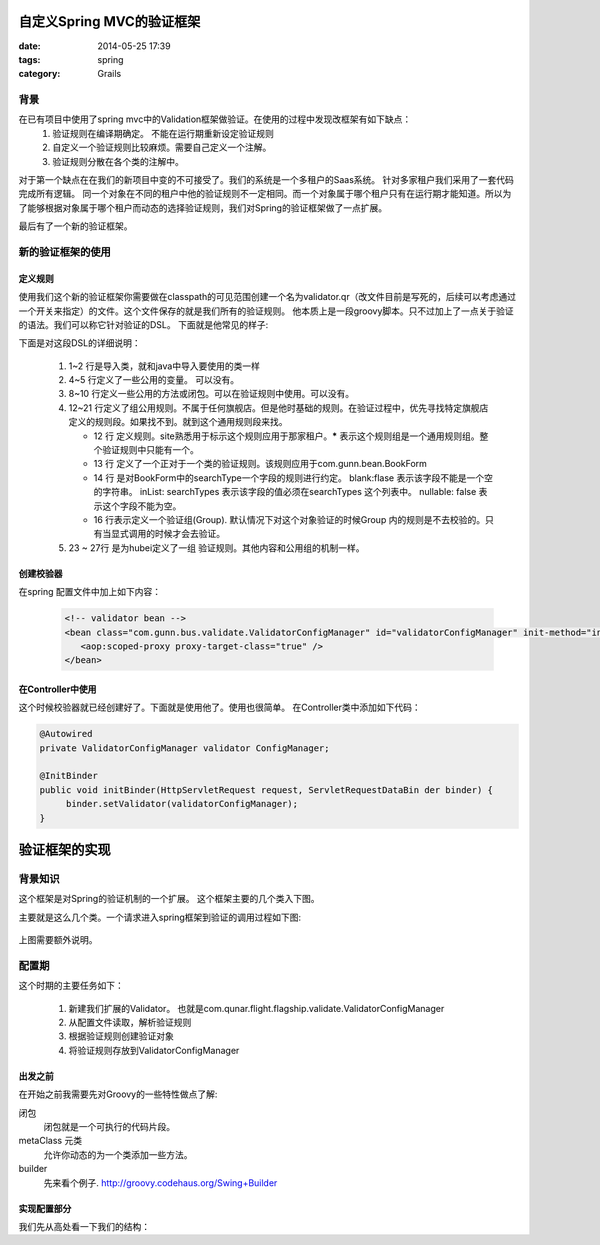 自定义Spring MVC的验证框架
================================


:date: 2014-05-25 17:39
:tags: spring
:category: Grails



背景
----

在已有项目中使用了spring mvc中的Validation框架做验证。在使用的过程中发现改框架有如下缺点：
 #. 验证规则在编译期确定。 不能在运行期重新设定验证规则
 #. 自定义一个验证规则比较麻烦。需要自己定义一个注解。
 #. 验证规则分散在各个类的注解中。

对于第一个缺点在在我们的新项目中变的不可接受了。我们的系统是一个多租户的Saas系统。 针对多家租户我们采用了一套代码完成所有逻辑。 同一个对象在不同的租户中他的验证规则不一定相同。而一个对象属于哪个租户只有在运行期才能知道。所以为了能够根据对象属于哪个租户而动态的选择验证规则，我们对Spring的验证框架做了一点扩展。

最后有了一个新的验证框架。

新的验证框架的使用
------------------

定义规则
^^^^^^^^

使用我们这个新的验证框架你需要做在classpath的可见范围创建一个名为validator.qr（改文件目前是写死的，后续可以考虑通过一个开关来指定）的文件。这个文件保存的就是我们所有的验证规则。
他本质上是一段groovy脚本。只不过加上了一点关于验证的语法。我们可以称它针对验证的DSL。
下面就是他常见的样子:


.. code-block:: groovy
    :linenos:

    import groovy.time.TimeCategory
    import ....

    def somePattern = /(\d{6})?/
    def searchTypes = ["OnewayFlight","onewaybus","RoundtripFlight","roundtripbus","RoundTripFlight"]
    ...

    def someClosure = { val, obj ->
    }
    ...

    rules(site:'*'){
        BookForm(package:'com.gunn.bean'){
            searchType blank:false, inList:searchTypes, nullable: false

            INVOCE {
            //组
                invoiceRecipientMobile nullable:false, matches:/(1\d{10})?/, blank:false
            }
        }
    }

    rules(site:'hubei'){
        BookForm(package:'com.gunn.bus.busship.bean'){
            searchType blank:true, inList:searchTypes, nullable: false

        }
    }

下面是对这段DSL的详细说明：

 #. 1~2 行是导入类，就和java中导入要使用的类一样
 #. 4~5 行定义了一些公用的变量。 可以没有。
 #. 8~10 行定义一些公用的方法或闭包。可以在验证规则中使用。可以没有。
 #. 12~21 行定义了组公用规则。不属于任何旗舰店。但是他时基础的规则。在验证过程中，优先寻找特定旗舰店定义的规则段。如果找不到。就到这个通用规则段来找。

    * 12 行 定义规则。site熟悉用于标示这个规则应用于那家租户。**\*** 表示这个规则组是一个通用规则组。整个验证规则中只能有一个。
    * 13 行 定义了一个正对于一个类的验证规则。该规则应用于com.gunn.bean.BookForm
    * 14 行 是对BookForm中的searchType一个字段的规则进行约定。 blank:flase 表示该字段不能是一个空的字符串。 inList: searchTypes 表示该字段的值必须在searchTypes 这个列表中。 nullable: false 表示这个字段不能为空。
    * 16 行表示定义一个验证组(Group). 默认情况下对这个对象验证的时候Group 内的规则是不去校验的。只有当显式调用的时候才会去验证。

 #. 23 ~ 27行 是为hubei定义了一组 验证规则。其他内容和公用组的机制一样。


创建校验器
^^^^^^^^^^

在spring 配置文件中加上如下内容：

 .. code-block:: xml

    <!-- validator bean -->
    <bean class="com.gunn.bus.validate.ValidatorConfigManager" id="validatorConfigManager" init-method="init" >
       <aop:scoped-proxy proxy-target-class="true" />
    </bean>

在Controller中使用
^^^^^^^^^^^^^^^^^^^^^^^^^^^^

这个时候校验器就已经创建好了。下面就是使用他了。使用也很简单。 在Controller类中添加如下代码：

.. code-block:: java

   @Autowired
   private ValidatorConfigManager validator ConfigManager;

   @InitBinder
   public void initBinder(HttpServletRequest request, ServletRequestDataBin der binder) {
        binder.setValidator(validatorConfigManager);
   }

验证框架的实现
==============

背景知识
--------

这个框架是对Spring的验证机制的一个扩展。
这个框架主要的几个类入下图。

.. uml::

    interface Validator{
        validate(Object target, Errors error)
    }

    class SpringValidatorAdapter{
    }

    Validator <|-- SpringValidatorAdapter

    class DataBinder {

    }

    Validator <-- DataBinder

主要就是这么几个类。一个请求进入spring框架到验证的调用过程如下图:

.. figure:: /static/images/from_doDispatch.png
    :figclass: align-center


上图需要额外说明。



配置期
------

这个时期的主要任务如下：

 #. 新建我们扩展的Validator。 也就是com.qunar.flight.flagship.validate.ValidatorConfigManager
 #. 从配置文件读取，解析验证规则
 #. 根据验证规则创建验证对象
 #. 将验证规则存放到ValidatorConfigManager

出发之前
^^^^^^^^

在开始之前我需要先对Groovy的一些特性做点了解:

闭包
    闭包就是一个可执行的代码片段。
metaClass 元类
    允许你动态的为一个类添加一些方法。
builder
   先来看个例子. http://groovy.codehaus.org/Swing+Builder

实现配置部分
^^^^^^^^^^^^^^^^

我们先从高处看一下我们的结构：

.. uml::

    interface Validator{
        validate(Object target, Errors error)
    }

    class ValidatorConfigManager{
        validateRuleContainer:Map
        __
        init()
        configValidateRules()
        runDSL()
        __
        validate()
        getValidateRule()
    }

    class ValidateGroup{
       pojoClassName : String
       name : String
       constrainedProperties : Map<String, ConstrainedProperty3R>
    }

    class ConstrainedProperty3r{

    }

    Validator <|-- ValidatorConfigManager
    ValidatorConfigManager --> ValidateGroup
    ValidateGroup --> ConstrainedProperty3r
    ValidatorConfigManager --> SpringValidatorConfigureationDelegate
    SpringValidatorConfigureationDelegate --> ValidatorConfigurationBuilder
